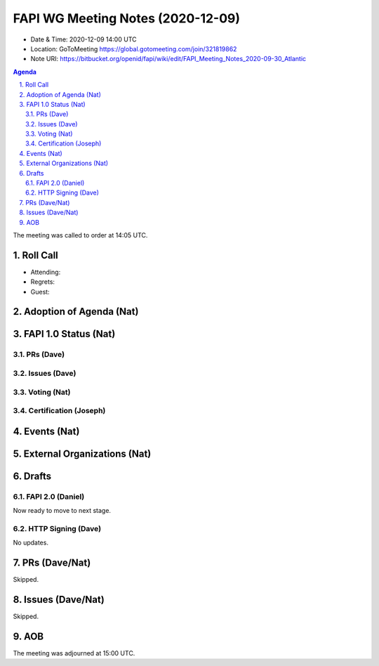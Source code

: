 ============================================
FAPI WG Meeting Notes (2020-12-09) 
============================================
* Date & Time: 2020-12-09 14:00 UTC
* Location: GoToMeeting https://global.gotomeeting.com/join/321819862
* Note URI: https://bitbucket.org/openid/fapi/wiki/edit/FAPI_Meeting_Notes_2020-09-30_Atlantic

.. sectnum:: 
   :suffix: .

.. contents:: Agenda

The meeting was called to order at 14:05 UTC. 

Roll Call 
===========
* Attending: 
* Regrets: 
* Guest: 

Adoption of Agenda (Nat)
===========================

FAPI 1.0 Status (Nat)
===========================
PRs (Dave)
---------------

Issues (Dave)
---------------

Voting (Nat)
---------------

Certification (Joseph)
-------------------------


Events (Nat)
======================


External Organizations (Nat)
================================




Drafts
===========
FAPI 2.0 (Daniel)
-------------------
Now ready to move to next stage. 


HTTP Signing (Dave)
----------------------
No updates.

PRs (Dave/Nat)
=====================

Skipped.


Issues (Dave/Nat)
=====================
Skipped.

AOB
==========================


The meeting was adjourned at 15:00 UTC.